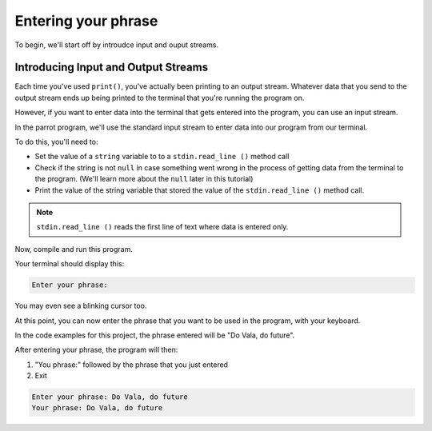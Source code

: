 Entering your phrase
====================

To begin, we'll start off by introudce input and ouput streams.

Introducing Input and Output Streams
------------------------------------

Each time you've used ``print()``, you've actually been printing to an output stream.
Whatever data that you send to the output stream ends up being printed to the terminal that you're running the program on.

However, if you want to enter data into the terminal that gets entered into the program,
you can use an input stream.

In the parrot program, we'll use the standard input stream to enter data into our program from our terminal.



To do this, you'll need to:

- Set the value of a ``string`` variable to to a ``stdin.read_line ()`` method call
- Check if the string is not ``null`` in case something went wrong in the process of getting data from the terminal to the program. (We'll learn more about the ``null`` later in this tutorial)
- Print the value of the string variable that stored the value of the ``stdin.read_line ()`` method call.

.. note::
   
   ``stdin.read_line ()`` reads the first line of text where data is entered only.


.. code-block:: vala
   :caption: main.vala
   
   public static void main () {
       print ("Enter your phrase: ");
   
       string input = stdin.read_line ();
   
       if (input != null) {
           print ("Your phrase: %s\n", input);
       }
   }

Now, compile and run this program.

Your terminal should display this:

.. code-block::
   
   Enter your phrase: 


You may even see a blinking cursor too.

At this point, you can now enter the phrase that you want to be used in the program, with your keyboard. 

In the code examples for this project, the phrase entered will be "Do Vala, do future".

After entering your phrase, the program will then: 

1. "You phrase:" followed by the phrase that you just entered
2. Exit

.. code-block::

   Enter your phrase: Do Vala, do future
   Your phrase: Do Vala, do future
